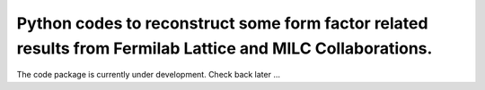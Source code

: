 Python codes to reconstruct some form factor related results from Fermilab Lattice and MILC Collaborations.
--------

The code package is currently under development. Check back later ...


